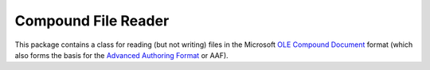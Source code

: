 ====================
Compound File Reader
====================

This package contains a class for reading (but not writing) files in the
Microsoft `OLE Compound Document`_ format (which also forms the basis for the
`Advanced Authoring Format`_ or AAF).


.. _OLE Compound Document: http://www.openoffice.org/sc/compdocfileformat.pdf
.. _Advanced Authoring Format: http://www.amwa.tv/downloads/specifications/aafcontainerspec-v1.0.1.pdf
